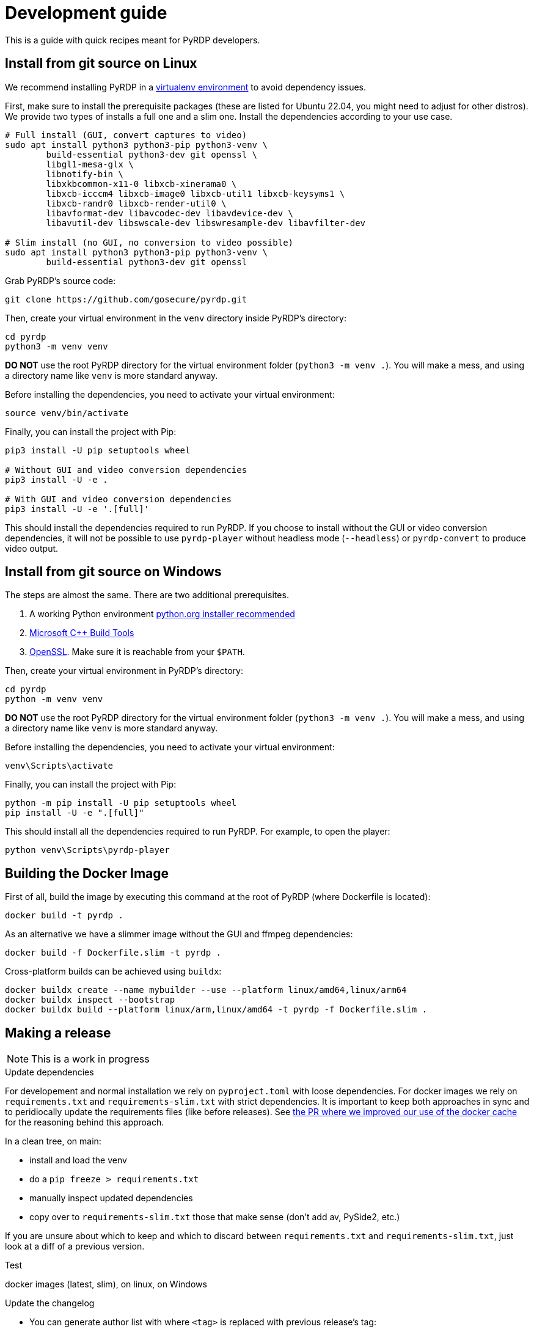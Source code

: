 = Development guide

:toc:
:toc-placement!:

This is a guide with quick recipes meant for PyRDP developers.

toc::[]

== Install from git source on Linux

We recommend installing PyRDP in a https://packaging.python.org/guides/installing-using-pip-and-virtual-environments/[virtualenv environment] to avoid dependency issues.

First, make sure to install the prerequisite packages (these are listed for Ubuntu 22.04, you might need to adjust for other distros). We provide two types of installs a full one and a
slim one. Install the dependencies according to your use case.

```
# Full install (GUI, convert captures to video)
sudo apt install python3 python3-pip python3-venv \
        build-essential python3-dev git openssl \
        libgl1-mesa-glx \
        libnotify-bin \
        libxkbcommon-x11-0 libxcb-xinerama0 \
        libxcb-icccm4 libxcb-image0 libxcb-util1 libxcb-keysyms1 \
        libxcb-randr0 libxcb-render-util0 \
        libavformat-dev libavcodec-dev libavdevice-dev \
        libavutil-dev libswscale-dev libswresample-dev libavfilter-dev

# Slim install (no GUI, no conversion to video possible)
sudo apt install python3 python3-pip python3-venv \
        build-essential python3-dev git openssl
```

Grab PyRDP's source code:

```
git clone https://github.com/gosecure/pyrdp.git
```

Then, create your virtual environment in the `venv` directory inside PyRDP's directory:

```
cd pyrdp
python3 -m venv venv
```

*DO NOT* use the root PyRDP directory for the virtual environment folder (`python3 -m venv .`). You will make a mess,
and using a directory name like `venv` is more standard anyway.

Before installing the dependencies, you need to activate your virtual environment:

```
source venv/bin/activate
```

Finally, you can install the project with Pip:

```
pip3 install -U pip setuptools wheel

# Without GUI and video conversion dependencies
pip3 install -U -e .

# With GUI and video conversion dependencies
pip3 install -U -e '.[full]'
```

This should install the dependencies required to run PyRDP. If you choose to
install without the GUI or video conversion dependencies, it will not be possible to use
`pyrdp-player` without headless mode (`--headless`) or `pyrdp-convert` to produce video output.


== Install from git source on Windows

The steps are almost the same. There are two additional prerequisites.

1. A working Python environment https://www.python.org/downloads/windows/[python.org installer recommended]
2. https://visualstudio.microsoft.com/visual-cpp-build-tools/[Microsoft C++ Build Tools]
3. https://wiki.openssl.org/index.php/Binaries[OpenSSL]. Make sure it is reachable from your `$PATH`.

Then, create your virtual environment in PyRDP's directory:

```
cd pyrdp
python -m venv venv
```

*DO NOT* use the root PyRDP directory for the virtual environment folder (`python3 -m venv .`). You will make a mess,
and using a directory name like `venv` is more standard anyway.

Before installing the dependencies, you need to activate your virtual environment:

```
venv\Scripts\activate
```

Finally, you can install the project with Pip:

```
python -m pip install -U pip setuptools wheel
pip install -U -e ".[full]"
```

This should install all the dependencies required to run PyRDP.
For example, to open the player:

```
python venv\Scripts\pyrdp-player
```


== Building the Docker Image

First of all, build the image by executing this command at the root of PyRDP (where Dockerfile is located):

```
docker build -t pyrdp .
```

As an alternative we have a slimmer image without the GUI and ffmpeg dependencies:

```
docker build -f Dockerfile.slim -t pyrdp .
```

Cross-platform builds can be achieved using `buildx`:

```
docker buildx create --name mybuilder --use --platform linux/amd64,linux/arm64
docker buildx inspect --bootstrap
docker buildx build --platform linux/arm,linux/amd64 -t pyrdp -f Dockerfile.slim .
```


== Making a release

NOTE: This is a work in progress

.Update dependencies

For developement and normal installation we rely on `pyproject.toml` with loose dependencies.
For docker images we rely on `requirements.txt` and `requirements-slim.txt` with strict dependencies.
It is important to keep both approaches in sync and to peridiocally update the requirements files (like before releases).
See https://github.com/GoSecure/pyrdp/pull/219[the PR where we improved our use of the docker cache] for the reasoning behind this approach.

In a clean tree, on main:

* install and load the venv
* do a `pip freeze > requirements.txt`
* manually inspect updated dependencies
* copy over to `requirements-slim.txt` those that make sense (don't add av, PySide2, etc.)

If you are unsure about which to keep and which to discard between `requirements.txt` and `requirements-slim.txt`, just look at a diff of a previous version.

.Test

docker images (latest, slim), on linux, on Windows

.Update the changelog
* You can generate author list with where `<tag>` is replaced with previous release's tag:
+
    git log <tag>.. --format="%aN" --reverse | perl -e 'my %dedupe; while (<STDIN>) { print unless $dedupe{$_}++}' | sort

.Prepare release commit
* Update version in `pyproject.toml`
* commit msg: Prepare %version% release
* You can optionally do a release commit (with `--allow-empty` if needed) msg: Release %version%

.Tag the release commit
* `git tag -a v%version%` like `git tag -a v1.0.0` (docker builds rely on this tag)
* Annotated Tag msg: Version %version%

.Push your changes (don't forget the tag!)

.Make a release on github (from changelog and copy sections themes from previous releases)
* linkify issues with vim's: `%s/{uri-issue}\d\+\[#\(\d\+\)\]/#\1/gc`
* sections, vim's: `%s/^=== \(.*\)$/## \1/gc`
* asciidoc links to markdown with vim: `%s/link:\([^\[]\+\)\(\[[^\[]\+\]\)/\2(\1)/gc`

.Upload binaries to PyPI

Instructions are partially from: https://cibuildwheel.readthedocs.io/en/stable/deliver-to-pypi/#manual-method

    rm -rf dist/
    # Make a source distribution
    pipx run build --sdist

* Download packages built (called artifacts) by the https://github.com/GoSecure/pyrdp/actions/workflows/wheels.yml[Build workflow on GitHub] that are from the release commit
* Extract the zip in the dist/ directory

    # Upload using 'twine'
    pipx run twine upload dist/*

.Post-release
* Update version in `pyproject.toml` (+1 bugfix, append '.dev0') and commit
* commit msg: Begin development on next release


== Logging

By default we log to stdout and in JSON format. Please use the recommended
logging style to best leverage the JSON output:

https://docs.python.org/3/howto/logging-cookbook.html#formatting-styles
